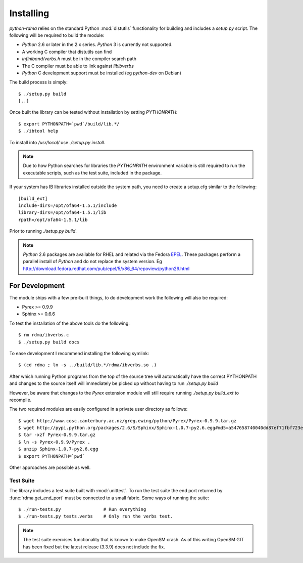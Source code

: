 .. Copyright 2011 Obsidian Research Corp. GLPv2, see COPYING.

Installing
==========

`python-rdma` relies on the standard Python :mod:`distutils` functionality for
building and includes a `setup.py` script. The following will be required to
build the module:

- `Python` 2.6 or later in the 2.x series. `Python` 3 is currently not
  supported.
- A working C compiler that distutils can find
- `infiniband/verbs.h` must be in the compiler search path
- The C compiler must be able to link against `libibverbs`
- `Python` C development support must be installed (eg `python-dev` on Debian)

The build process is simply::

 $ ./setup.py build
 [..]

Once built the library can be tested without installation by setting
`PYTHONPATH`::

 $ export PYTHONPATH=`pwd`/build/lib.*/
 $ ./ibtool help

To install into `/usr/local/` use `./setup.py install`.

.. note:: Due to how Python searches for libraries the *PYTHONPATH*
 environment variable is still required to run the executable scripts, such as
 the test suite, included in the package.

If your system has IB libraries installed outside the system path, you need to
create a setup.cfg similar to the following::

 [build_ext]
 include-dirs=/opt/ofa64-1.5.1/include
 library-dirs=/opt/ofa64-1.5.1/lib
 rpath=/opt/ofa64-1.5.1/lib

Prior to running `./setup.py build`.

.. note::
 `Python` 2.6 packages are available for RHEL and related via the Fedora
 EPEL_. These packages perform a parallel install of `Python` and do not replace
 the system version. Eg
 http://download.fedora.redhat.com/pub/epel/5/x86_64/repoview/python26.html

.. _EPEL: http://fedoraproject.org/wiki/EPEL

For Development
---------------

The module ships with a few pre-built things, to do development work the
following will also be required:

- Pyrex >= 0.9.9
- Sphinx >= 0.6.6

To test the installation of the above tools do the following::

 $ rm rdma/ibverbs.c
 $ ./setup.py build docs

To ease development I recommend installing the following symlink::

 $ (cd rdma ; ln -s ../build/lib.*/rdma/ibverbs.so .)

After which running Python programs from the top of the source tree will
automatically have the correct PYTHONPATH and changes to the source itself
will immediately be picked up without having to run `./setup.py build`

However, be aware that changes to the `Pyrex` extension module will still
require running `./setup.py build_ext` to recompile.

The two required modules are easily configured in a private user directory as
follows::

 $ wget http://www.cosc.canterbury.ac.nz/greg.ewing/python/Pyrex/Pyrex-0.9.9.tar.gz
 $ wget http://pypi.python.org/packages/2.6/S/Sphinx/Sphinx-1.0.7-py2.6.egg#md5=a547658740040dd87ef71fbf723e7962
 $ tar -xzf Pyrex-0.9.9.tar.gz
 $ ln -s Pyrex-0.9.9/Pyrex .
 $ unzip Sphinx-1.0.7-py2.6.egg
 $ export PYTHONPATH=`pwd`

Other approaches are possible as well.

Test Suite
~~~~~~~~~~

The library includes a test suite built with :mod:`unittest`. To run the test
suite the end port returned by :func:`rdma.get_end_port` must be connected to
a small fabric. Some ways of running the suite::

 $ ./run-tests.py                # Run everything
 $ ./run-tests.py tests.verbs    # Only run the verbs test.

.. note::
 The test suite exercises functionality that is known to make OpenSM crash.
 As of this writing OpenSM GIT has been fixed but the latest release (3.3.9)
 does not include the fix.
